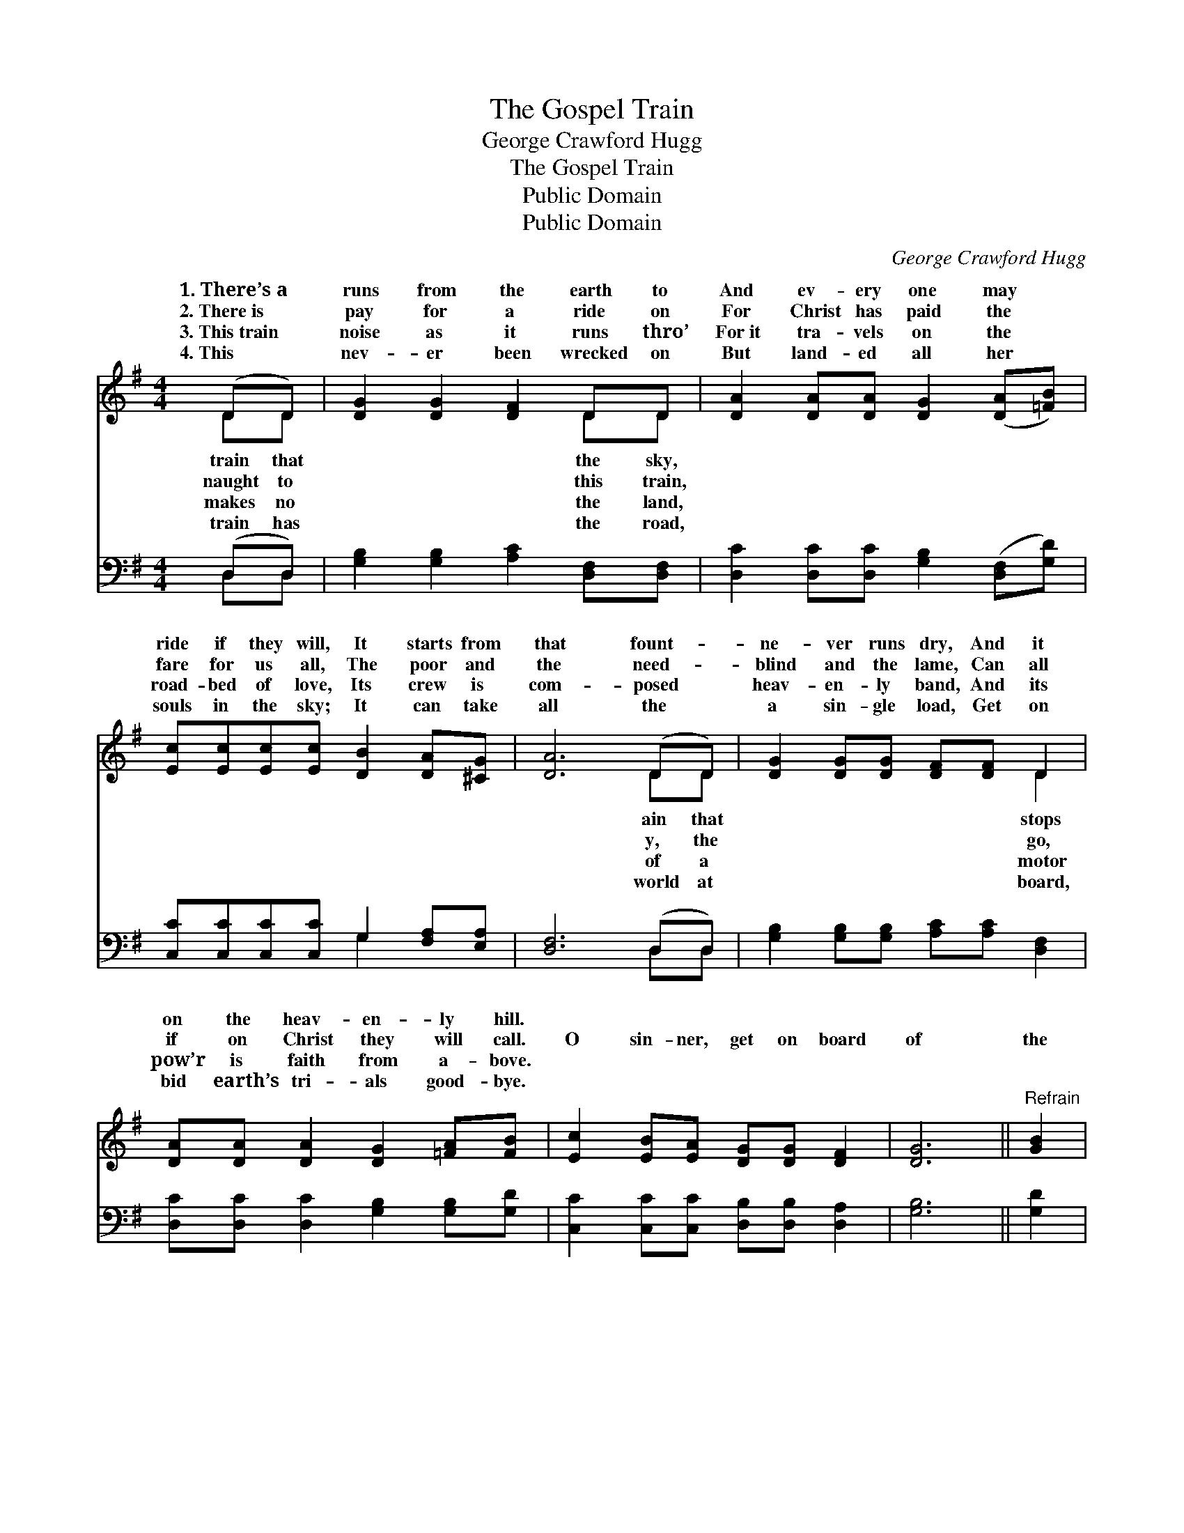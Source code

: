 X:1
T:The Gospel Train
T:George Crawford Hugg
T:The Gospel Train
T:Public Domain
T:Public Domain
C:George Crawford Hugg
Z:Public Domain
%%score ( 1 2 ) ( 3 4 )
L:1/8
M:4/4
K:G
V:1 treble 
V:2 treble 
V:3 bass 
V:4 bass 
V:1
 (DD) | [DG]2 [DG]2 [DF]2 DD | [DA]2 [DA][DA] [DG]2 ([DA][=FB]) | %3
w: 1.~There’s~a *|runs from the earth to|And ev- ery one may *|
w: 2.~There~is *|pay for a ride on|For Christ has paid the *|
w: 3.~This~train *|noise as it runs thro’|For~it tra- vels on the *|
w: 4.~This *|nev- er been wrecked on|But land- ed all her *|
 [Ec][Ec][Ec][Ec] [DB]2 [DA][^CG] | [DA]6 (DD) | [DG]2 [DG][DG] [DF][DF] D2 | %6
w: ride if they will, It starts from|that fount- *|ne- ver runs dry, And it|
w: fare for us all, The poor and|the need- *|blind and the lame, Can all|
w: road- bed of love, Its crew is|com- posed *|heav- en- ly band, And its|
w: souls in the sky; It can take|all the *|a sin- gle load, Get on|
 [DA][DA] [DA]2 [DG]2 [=FA][FB] | [Ec]2 [EB][EA] [DG][DG] [DF]2 | [DG]6 ||"^Refrain" [GB]2 | %10
w: on the heav- en- ly hill.||||
w: if on Christ they will call.|O sin- ner, get on board|of|the|
w: pow’r is faith from a- bove.||||
w: bid earth’s tri- als good- bye.||||
 [Gd][Gd][Gd][Gd] [Gd]2 [GB][GB] | [Ac]2 [FA]2 [FA]2 [FA][Ac] | [DB]2 [DB][DB] [DA]2 [^CG][CG] | %13
w: |||
w: Gos- pel train, For it runs straight|a- head, nev- er back;|It starts on the sche- dule|
w: |||
w: |||
 [DA]6 D2 | [DG]2 [DG][DG] [DB][DB][DG][DG] | [FA]2 [FA][GB] [FA]2 [GB][Gc] | %16
w: |||
w: ’midst the|or the rain, And it nev- er|runs off of the track. *|
w: |||
w: |||
 [Gd][Gd] [Gd]2 [Gd]2 [FA][FB] | G6 |] %18
w: ||
w: ||
w: ||
w: ||
V:2
 DD | x6 DD | x8 | x8 | x6 DD | x6 D2 | x8 | x8 | x6 || x2 | x8 | x8 | x8 | x6 D2 | x8 | x8 | x8 | %17
w: train that|the sky,|||ain that|stops||||||||||||
w: naught to|this train,|||y, the|go,||||||||wind||||
w: makes no|the land,|||of a|motor||||||||||||
w: train has|the road,|||world at|board,||||||||||||
 G6 |] %18
w: |
w: |
w: |
w: |
V:3
 (D,D,) | [G,B,]2 [G,B,]2 [A,C]2 [D,F,][D,F,] | [D,C]2 [D,C][D,C] [G,B,]2 ([D,F,][G,D]) | %3
 [C,C][C,C][C,C][C,C] G,2 [F,A,][E,A,] | [D,F,]6 (D,D,) | [G,B,]2 [G,B,][G,B,] [A,C][A,C] [D,F,]2 | %6
 [D,C][D,C] [D,C]2 [G,B,]2 [G,B,][G,D] | [C,C]2 [C,C][C,C] [D,B,][D,B,] [D,A,]2 | [G,B,]6 || %9
 [G,D]2 | [G,B,][G,B,][G,B,][G,B,] [G,B,]2 [G,D][G,D] | [D,D]2 [D,D]2 [D,D]2 [D,D][D,D] | %12
 G,2 G,G, [F,A,]2 [E,A,][E,A,] | [D,F,]6 D,2 | [G,B,]2 [G,B,][G,B,] G,G,[B,,G,][B,,G,] | %15
 [D,D]2 [D,D][D,D] [D,D]2 [G,D][G,A,] | [G,B,][G,B,] [G,B,]2 [G,B,]2 [D,C][D,C] | [G,,G,B,]6 |] %18
V:4
 D,D, | x8 | x8 | x4 G,2 x2 | x6 D,D, | x8 | x8 | x8 | x6 || x2 | x8 | x8 | G,2 G,G, x4 | x6 D,2 | %14
 x4 G,G, x2 | x8 | x8 | x6 |] %18

